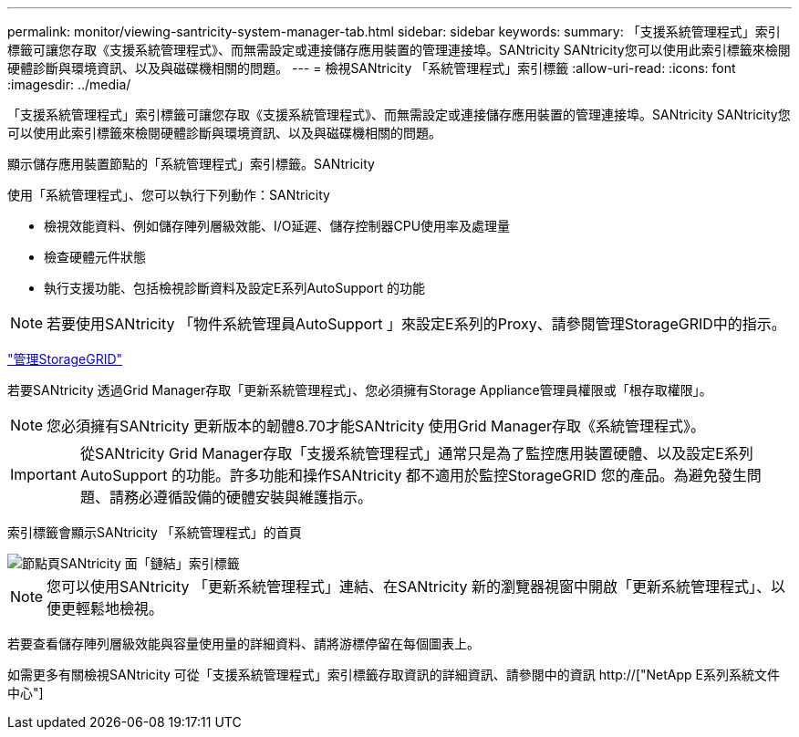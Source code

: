 ---
permalink: monitor/viewing-santricity-system-manager-tab.html 
sidebar: sidebar 
keywords:  
summary: 「支援系統管理程式」索引標籤可讓您存取《支援系統管理程式》、而無需設定或連接儲存應用裝置的管理連接埠。SANtricity SANtricity您可以使用此索引標籤來檢閱硬體診斷與環境資訊、以及與磁碟機相關的問題。 
---
= 檢視SANtricity 「系統管理程式」索引標籤
:allow-uri-read: 
:icons: font
:imagesdir: ../media/


[role="lead"]
「支援系統管理程式」索引標籤可讓您存取《支援系統管理程式》、而無需設定或連接儲存應用裝置的管理連接埠。SANtricity SANtricity您可以使用此索引標籤來檢閱硬體診斷與環境資訊、以及與磁碟機相關的問題。

顯示儲存應用裝置節點的「系統管理程式」索引標籤。SANtricity

使用「系統管理程式」、您可以執行下列動作：SANtricity

* 檢視效能資料、例如儲存陣列層級效能、I/O延遲、儲存控制器CPU使用率及處理量
* 檢查硬體元件狀態
* 執行支援功能、包括檢視診斷資料及設定E系列AutoSupport 的功能



NOTE: 若要使用SANtricity 「物件系統管理員AutoSupport 」來設定E系列的Proxy、請參閱管理StorageGRID中的指示。

link:../admin/index.html["管理StorageGRID"]

若要SANtricity 透過Grid Manager存取「更新系統管理程式」、您必須擁有Storage Appliance管理員權限或「根存取權限」。


NOTE: 您必須擁有SANtricity 更新版本的韌體8.70才能SANtricity 使用Grid Manager存取《系統管理程式》。


IMPORTANT: 從SANtricity Grid Manager存取「支援系統管理程式」通常只是為了監控應用裝置硬體、以及設定E系列AutoSupport 的功能。許多功能和操作SANtricity 都不適用於監控StorageGRID 您的產品。為避免發生問題、請務必遵循設備的硬體安裝與維護指示。

索引標籤會顯示SANtricity 「系統管理程式」的首頁

image::../media/nodes_page_santricity_tab.png[節點頁SANtricity 面「鏈結」索引標籤]


NOTE: 您可以使用SANtricity 「更新系統管理程式」連結、在SANtricity 新的瀏覽器視窗中開啟「更新系統管理程式」、以便更輕鬆地檢視。

若要查看儲存陣列層級效能與容量使用量的詳細資料、請將游標停留在每個圖表上。

如需更多有關檢視SANtricity 可從「支援系統管理程式」索引標籤存取資訊的詳細資訊、請參閱中的資訊 http://["NetApp E系列系統文件中心"]
